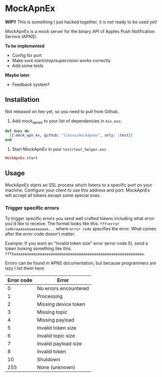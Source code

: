 * MockApnEx

*WIP!!* This is something I just hacked together, it is not ready to be used yet!

MockApnEx is a mock server for the binary API of Apples Push Notification Service (APNS).

*To be implemented*
- Config for port
- Make sure start/stop/supervision works correctly
- Add some tests

*Maybe later*
- Feedback system?

** Installation

Not released on hex yet, so you need to pull from Github.

1. Add mock_apn_ex to your list of dependencies in ~mix.exs~:
#+BEGIN_SRC elixir
def deps do
  [{:mock_apn_ex, github: "linuus/mockapnex", only: :test}]
end
#+END_SRC

2. Start MockApnEx in your ~test/test_helper.exs~
#+BEGIN_SRC elixir
MockApnEx.start
#+END_SRC

** Usage

MockApnEx starts an SSL process which listens to a specific port on your machine.
Configure your client to use this address and port. MockApnEx will accept all tokens
except some special ones.

*** Trigger specific errors

To trigger specific errors you send well crafted tokens including what error you'd like to receive.
The format looks like this: ~fff<error code>aaaaaaaaaaaaaaa...~ where ~error code~ specifies the error.
What comes after the error code doesn't matter.

Example:
If you want an "Invalid token size" error (error code 5), send a token looking something like this:
~fff5aaaaaaaaaaaaaaaaaaaaaaaaaaaaaaaaaaaaaaaaaaaaaaaaaaaaaaaaaaaa~.

Errors can be found in APNS documentation, but because programmers are lazy I list them here:

| *Error code* | *Error*               |
|--------------+-----------------------|
|            0 | No errors encountered |
|            1 | Processing            |
|            2 | Missing device token  |
|            3 | Missing topic         |
|            4 | Missing payload       |
|            5 | Invalid token size    |
|            6 | Invalid topic size    |
|            7 | Invalid payload size  |
|            8 | Invalid token         |
|           10 | Shutdown              |
|          255 | None (unknown)        |

